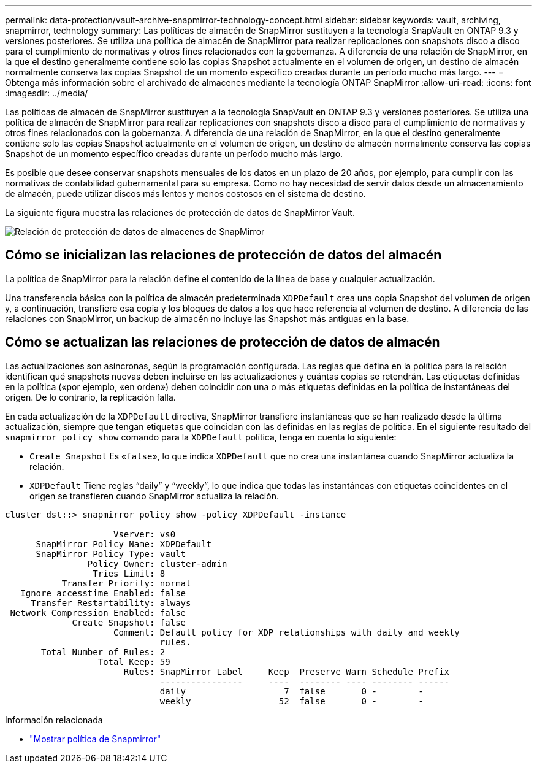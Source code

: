 ---
permalink: data-protection/vault-archive-snapmirror-technology-concept.html 
sidebar: sidebar 
keywords: vault, archiving, snapmirror, technology 
summary: Las políticas de almacén de SnapMirror sustituyen a la tecnología SnapVault en ONTAP 9.3 y versiones posteriores. Se utiliza una política de almacén de SnapMirror para realizar replicaciones con snapshots disco a disco para el cumplimiento de normativas y otros fines relacionados con la gobernanza. A diferencia de una relación de SnapMirror, en la que el destino generalmente contiene solo las copias Snapshot actualmente en el volumen de origen, un destino de almacén normalmente conserva las copias Snapshot de un momento específico creadas durante un período mucho más largo. 
---
= Obtenga más información sobre el archivado de almacenes mediante la tecnología ONTAP SnapMirror
:allow-uri-read: 
:icons: font
:imagesdir: ../media/


[role="lead"]
Las políticas de almacén de SnapMirror sustituyen a la tecnología SnapVault en ONTAP 9.3 y versiones posteriores. Se utiliza una política de almacén de SnapMirror para realizar replicaciones con snapshots disco a disco para el cumplimiento de normativas y otros fines relacionados con la gobernanza. A diferencia de una relación de SnapMirror, en la que el destino generalmente contiene solo las copias Snapshot actualmente en el volumen de origen, un destino de almacén normalmente conserva las copias Snapshot de un momento específico creadas durante un período mucho más largo.

Es posible que desee conservar snapshots mensuales de los datos en un plazo de 20 años, por ejemplo, para cumplir con las normativas de contabilidad gubernamental para su empresa. Como no hay necesidad de servir datos desde un almacenamiento de almacén, puede utilizar discos más lentos y menos costosos en el sistema de destino.

La siguiente figura muestra las relaciones de protección de datos de SnapMirror Vault.

image:snapvault-data-protection.gif["Relación de protección de datos de almacenes de SnapMirror"]



== Cómo se inicializan las relaciones de protección de datos del almacén

La política de SnapMirror para la relación define el contenido de la línea de base y cualquier actualización.

Una transferencia básica con la política de almacén predeterminada `XDPDefault` crea una copia Snapshot del volumen de origen y, a continuación, transfiere esa copia y los bloques de datos a los que hace referencia al volumen de destino. A diferencia de las relaciones con SnapMirror, un backup de almacén no incluye las Snapshot más antiguas en la base.



== Cómo se actualizan las relaciones de protección de datos de almacén

Las actualizaciones son asíncronas, según la programación configurada. Las reglas que defina en la política para la relación identifican qué snapshots nuevas deben incluirse en las actualizaciones y cuántas copias se retendrán. Las etiquetas definidas en la política («por ejemplo, «en orden») deben coincidir con una o más etiquetas definidas en la política de instantáneas del origen. De lo contrario, la replicación falla.

En cada actualización de la `XDPDefault` directiva, SnapMirror transfiere instantáneas que se han realizado desde la última actualización, siempre que tengan etiquetas que coincidan con las definidas en las reglas de política. En el siguiente resultado del `snapmirror policy show` comando para la `XDPDefault` política, tenga en cuenta lo siguiente:

* `Create Snapshot` Es «`false`», lo que indica `XDPDefault` que no crea una instantánea cuando SnapMirror actualiza la relación.
* `XDPDefault` Tiene reglas “daily” y “weekly”, lo que indica que todas las instantáneas con etiquetas coincidentes en el origen se transfieren cuando SnapMirror actualiza la relación.


[listing]
----
cluster_dst::> snapmirror policy show -policy XDPDefault -instance

                     Vserver: vs0
      SnapMirror Policy Name: XDPDefault
      SnapMirror Policy Type: vault
                Policy Owner: cluster-admin
                 Tries Limit: 8
           Transfer Priority: normal
   Ignore accesstime Enabled: false
     Transfer Restartability: always
 Network Compression Enabled: false
             Create Snapshot: false
                     Comment: Default policy for XDP relationships with daily and weekly
                              rules.
       Total Number of Rules: 2
                  Total Keep: 59
                       Rules: SnapMirror Label     Keep  Preserve Warn Schedule Prefix
                              ----------------     ----  -------- ---- -------- ------
                              daily                   7  false       0 -        -
                              weekly                 52  false       0 -        -
----
.Información relacionada
* link:https://docs.netapp.com/us-en/ontap-cli/snapmirror-policy-show.html["Mostrar política de Snapmirror"^]

